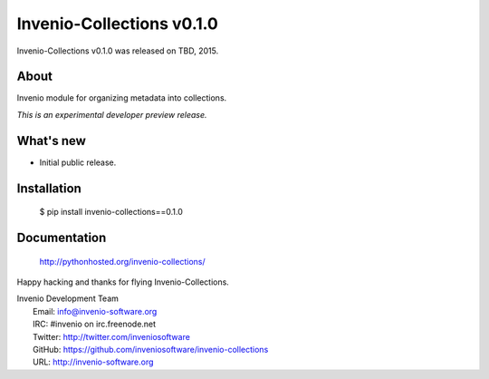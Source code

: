 ============================
 Invenio-Collections v0.1.0
============================

Invenio-Collections v0.1.0 was released on TBD, 2015.

About
-----

Invenio module for organizing metadata into collections.

*This is an experimental developer preview release.*

What's new
----------

- Initial public release.

Installation
------------

   $ pip install invenio-collections==0.1.0

Documentation
-------------

   http://pythonhosted.org/invenio-collections/

Happy hacking and thanks for flying Invenio-Collections.

| Invenio Development Team
|   Email: info@invenio-software.org
|   IRC: #invenio on irc.freenode.net
|   Twitter: http://twitter.com/inveniosoftware
|   GitHub: https://github.com/inveniosoftware/invenio-collections
|   URL: http://invenio-software.org
